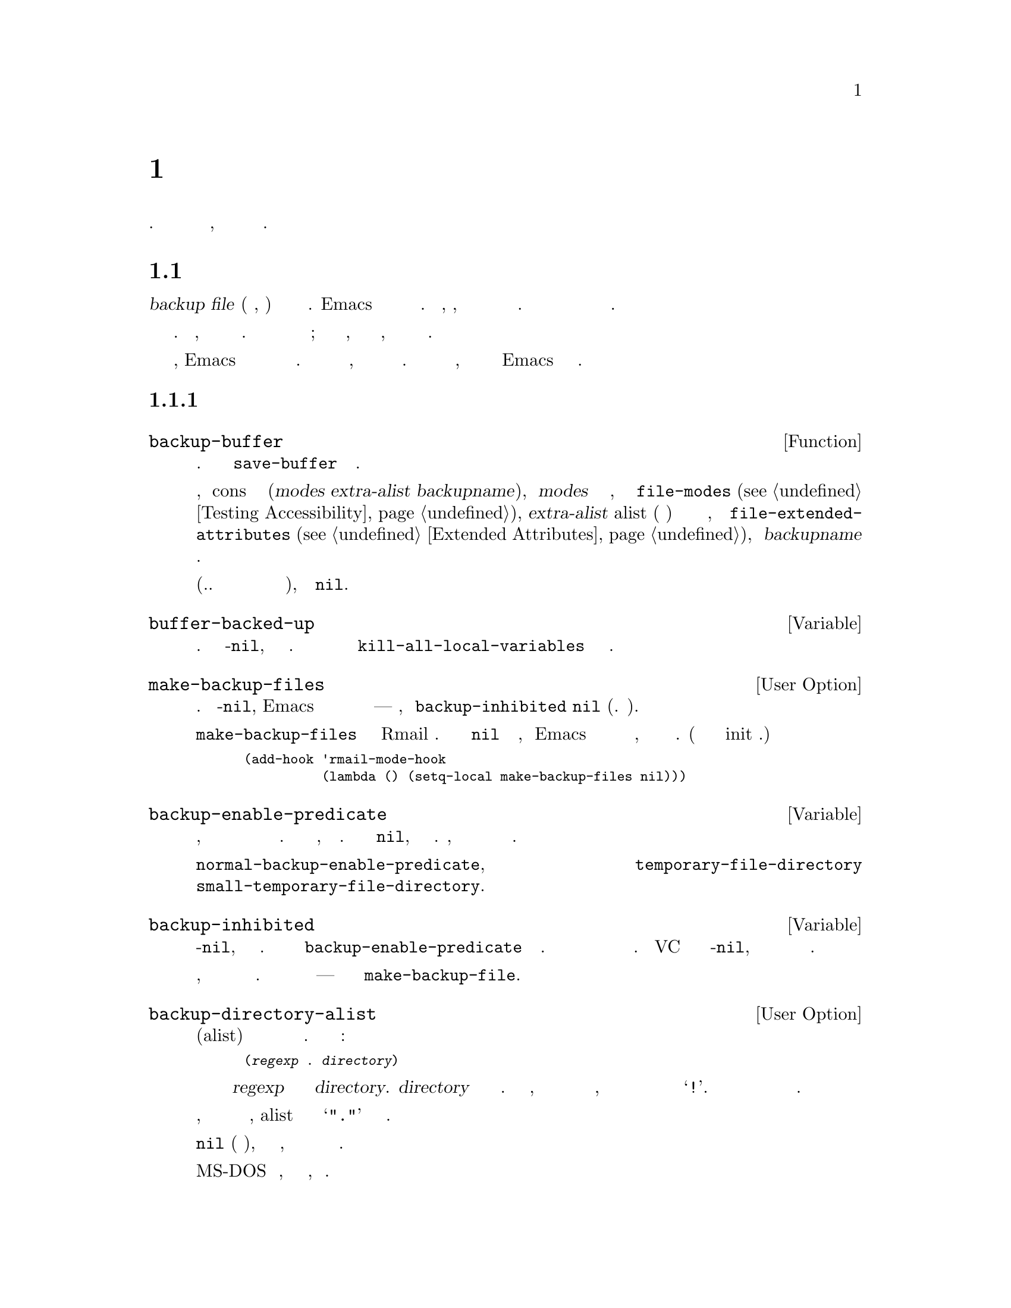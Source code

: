 @c -*-texinfo-*-
@c This is part of the GNU Emacs Lisp Reference Manual.
@c Copyright (C) 1990-1995, 1999, 2001-2017 Free Software Foundation,
@c Inc.
@c See the file elisp.texi for copying conditions.
@node Backups and Auto-Saving
@chapter Резервное Копирование и Авто Сохранение
@c @chapter Backups and Auto-Saving
@cindex backups and auto-saving

  Резервное копирование файлов и авто сохранение файлов являются способами
защит пользователей от последствий сбоев или собственных ошибок. Авто сохранение
используется чтобы не потерять изменения, а резервное копирование для
сохранения исходной версии текста.

@c   Backup files and auto-save files are two methods by which Emacs tries
@c to protect the user from the consequences of crashes or of the user's
@c own errors.  Auto-saving preserves the text from earlier in the current
@c editing session; backup files preserve file contents prior to the
@c current session.

@menu
* Backup Files::   Как выполняется резервное копирование файлов и выбираются их имена.
* Auto-Saving::    Как выполняется авто сохранение и как выбираются имена файлов для него.
* Reverting::      @code{revert-buffer}, и настройка перезагрузки буфера.
@end menu

@node Backup Files
@section Резервное Копирование Файлов
@c @section Backup Files
@cindex backup file

  @dfn{backup file} (резервная копия, бекап) это копия старого содержимого
редактируемого файла. Emacs делает резервную копию при первом сохранении
редактируемого файла. Таким образом, обычно, файл резервной копии
содержит данные файла до текущей сессии редактирования. Обычно содержимое
резервной копии остается неизменным после того как копия создается.

@c   A @dfn{backup file} is a copy of the old contents of a file you are
@c editing.  Emacs makes a backup file the first time you save a buffer
@c into its visited file.  Thus, normally, the backup file contains the
@c contents of the file as it was before the current editing session.
@c The contents of the backup file normally  remain unchanged once it
@c exists.

  Как правило резервная копия создается путем переименования посещенного
файла. Если нужно, можно задать создание резервных копию путем копирования.
Выбор имеет значение для файлов с множеством имен; кроме того влияет на
то, кто будет владельцем редактируемого файла, владелец оригинального
файла или пользователь выполняющий редактирование.

@c   Backups are usually made by renaming the visited file to a new name.
@c Optionally, you can specify that backup files should be made by copying
@c the visited file.  This choice makes a difference for files with
@c multiple names; it also can affect whether the edited file remains owned
@c by the original owner or becomes owned by the user editing it.

  По умолчанию, Emacs создает один файл с резервной копией для каждого
редактируемого файла. Можно задать создание пронумерованных
резервным копий, где каждая новая копия будет получать новое имя.
Можно удалить старые пронумерованные резервные копии, когда они
будут не нужны или Emacs может удалять их автоматически.

@c   By default, Emacs makes a single backup file for each file edited.
@c You can alternatively request numbered backups; then each new backup
@c file gets a new name.  You can delete old numbered backups when you
@c don't want them any more, or Emacs can delete them automatically.

@menu
* Making Backups::     Как Emacs создает резервные копии, и когда.
* Rename or Copy::     Две альтернативы: переименование старого файла, или его копирование.
* Numbered Backups::   Сохранение множества резервных копий для одного файла с исходным кодом.
* Backup Names::       Как строятся имена файлов с резервными копиями, как это можно настраивать.
@end menu

@node Making Backups
@subsection Создание Файлов Резервных Копий
@c @subsection Making Backup Files
@cindex making backup files

@defun backup-buffer
  Функция создает резервную копию файла текущего буфера. Функция
вызывается из @code{save-buffer} при первом сохранении.
@c   This function makes a backup of the file visited by the current
@c buffer, if appropriate.  It is called by @code{save-buffer} before
@c saving the buffer the first time.

Если резервная копия создается переименованием, возвращается
cons ячейка в форме (@var{modes} @var{extra-alist} @var{backupname}),
где @var{modes} биты доступа оригинального файла, как результат
функции @code{file-modes} (@pxref{Testing Accessibility}), @var{extra-alist}
alist (ассоциативный список) с описанием расширенных атрибутов
исходного файла, как результат @code{file-extended-attributes}
(@pxref{Extended Attributes}), и @var{backupname} имя резервной копии.

@c If a backup was made by renaming, the return value is a cons cell of
@c the form (@var{modes} @var{extra-alist} @var{backupname}), where
@c @var{modes} are the mode bits of the original file, as returned by
@c @code{file-modes} (@pxref{Testing Accessibility}), @var{extra-alist}
@c is an alist describing the original file's extended attributes, as
@c returned by @code{file-extended-attributes} (@pxref{Extended
@c Attributes}), and @var{backupname} is the name of the backup.

В других случаях (т.е. если резервная копия создается копированием
или вообще не создается), функция вернет @code{nil}.

@c In all other cases (i.e., if a backup was made by copying or if no
@c backup was made), this function returns @code{nil}.
@end defun

@defvar buffer-backed-up
  Локальная переменная буфера показывающая была ли сделана резервная
копия для файла в буфере. Если значение не-@code{nil}, резервная
копия была сделана. Данная переменная всегда является локальной
и вызов @code{kill-all-local-variables} не изменяет данную переменную.

@c   This buffer-local variable says whether this buffer's file has
@c been backed up on account of this buffer.  If it is non-@code{nil},
@c the backup file has been written.  Otherwise, the file should be backed
@c up when it is next saved (if backups are enabled).  This is a
@c permanent local; @code{kill-all-local-variables} does not alter@tie{}it.
@end defvar

@defopt make-backup-files
Переменная определяет будет ли делаться резервная копия. Если не-@code{nil},
Emacs будет делать резервную копию для каждого файла при первом
сохранении---при условии, что @code{backup-inhibited} @code{nil} (см. ниже).

@c This variable determines whether or not to make backup files.  If it
@c is non-@code{nil}, then Emacs creates a backup of each file when it is
@c saved for the first time---provided that @code{backup-inhibited}
@c is @code{nil} (see below).

Следующий пример показывает как изменить @code{make-backup-files}
переменную только в Rmail буферах. Установка значения в @code{nil}
приведет к тому, что Emacs не будет делать резервные копии для
этих файлов, что позволит сохранить место на диске. (Этот код можно
поместить в init файл.)

@c The following example shows how to change the @code{make-backup-files}
@c variable only in the Rmail buffers and not elsewhere.  Setting it
@c @code{nil} stops Emacs from making backups of these files, which may
@c save disk space.  (You would put this code in your init file.)

@smallexample
@group
(add-hook 'rmail-mode-hook
          (lambda () (setq-local make-backup-files nil)))
@end group
@end smallexample
@end defopt

@defvar backup-enable-predicate
Значением является функция, которая будет вызываться в некоторых случаях
для определения нужна ли файлу резервная копия. Функция получает один аргумент,
абсолютное имя файла. Если функция возвращает @code{nil}, резервная копия
не создается. Иначе, создание резервной копии будет определяться
другими переменными из данного раздела.

@c This variable's value is a function to be called on certain occasions to
@c decide whether a file should have backup files.  The function receives
@c one argument, an absolute file name to consider.  If the function returns
@c @code{nil}, backups are disabled for that file.  Otherwise, the other
@c variables in this section say whether and how to make backups.

@findex normal-backup-enable-predicate
Значение по умолчанию @code{normal-backup-enable-predicate}, которая
выполняет проверку файлов в @code{temporary-file-directory} и
@code{small-temporary-file-directory}.

@c The default value is @code{normal-backup-enable-predicate}, which checks
@c for files in @code{temporary-file-directory} and
@c @code{small-temporary-file-directory}.
@end defvar

@defvar backup-inhibited
Если переменная не-@code{nil}, резервное копирование не выполняется.
Значение устанавливается как результат @code{backup-enable-predicate} для
файла буфера. Кроме того она может устанавливаться другими механизмами
запрещающими создание резервных копий. Например VC устанавливается данную
переменную в не-@code{nil}, чтобы отключить резервное копирование для
файлов находящихся под контролем версий.

@c If this variable is non-@code{nil}, backups are inhibited.  It records
@c the result of testing @code{backup-enable-predicate} on the visited file
@c name.  It can also coherently be used by other mechanisms that inhibit
@c backups based on which file is visited.  For example, VC sets this
@c variable non-@code{nil} to prevent making backups for files managed
@c with a version control system.

Переменная всегда локальная, поэтому изменение основного режиме не
приводит к потере значения. Основные режимы не должны устанавливать
данную переменную---они должны вместо нее использовать @code{make-backup-file}.

@c This is a permanent local, so that changing the major mode does not lose
@c its value.  Major modes should not set this variable---they should set
@c @code{make-backup-files} instead.
@end defvar

@defopt backup-directory-alist
Значением переменной является ассоциативный массив (alist) из
шаблонов имен файлов и имен каталогов для резервного копирования.
Каждый элемент имеет вид:

@c This variable's value is an alist of filename patterns and backup
@c directory names.  Each element looks like
@smallexample
(@var{regexp} . @var{directory})
@end smallexample

@noindent
Резервные копии файлов имена которых удовлетворяют @var{regexp} будут
сохранятся в каталог @var{directory}. @var{directory} может быть
относительным или абсолютным. Если значение абсолютное, все
резервные копии соответствующих файлов будут помещены в один каталог, имена
файлов будут построены путем замены разделителей каталогов в полном имени файла на @samp{!}.
Данные функционал не будет работать если файловая система 
укорачивает имена файлов.

@c Backups of files with names matching @var{regexp} will be made in
@c @var{directory}.  @var{directory} may be relative or absolute.  If it is
@c absolute, so that all matching files are backed up into the same
@c directory, the file names in this directory will be the full name of the
@c file backed up with all directory separators changed to @samp{!} to
@c prevent clashes.  This will not work correctly if your filesystem
@c truncates the resulting name.

В общем случае, чтобы все резервные копии помещались в один каталог,
alist должен содержать один элемент @samp{"."} и соответствующее
имя каталога.

@c For the common case of all backups going into one directory, the alist
@c should contain a single element pairing @samp{"."} with the appropriate
@c directory name.

Если переменная @code{nil} (по умолчанию), или соответствие не найдено,
резервная копия будет делаться в каталог где находится файл.

@c If this variable is @code{nil} (the default), or it fails to match a
@c filename, the backup is made in the original file's directory.

На MS-DOS файловых системах, без поддержки длинных имен, переменная
игнорируется.

@c On MS-DOS filesystems without long names this variable is always
@c ignored.
@end defopt

@defopt make-backup-file-name-function
Значением переменной является функция используемая для создания имен
файлов резервных копий. Функция вызывается функцией @code{make-backup-file-name}.

@c This variable's value is a function to use for making backup file names.
@c The function @code{make-backup-file-name} calls it.
@xref{Backup Names,, Naming Backup Files}.

Переменная может быть локальной для буфера, если каким-то файлам
нужная специальная обработка. При изменении данной переменной,
так же нужно изменять @code{backup-file-name-p} и @code{file-name-sens-versions}.

@c This could be buffer-local to do something special for specific
@c files.  If you change it, you may need to change
@c @code{backup-file-name-p} and @code{file-name-sans-versions} too.
@end defopt


@node Rename or Copy
@subsection Создание Резервной Копии Переименованием или Копированием
@c @subsection Backup by Renaming or by Copying?
@cindex backup files, rename or copy

  Emacs может создавать резервные копии двумя способами:
  @c There are two ways that Emacs can make a backup file:

@itemize @bullet
@item
Emacs может переименовать оригинальный файл, таким образом сделав резервную
копию, и сохранить новое содержимое буфера новый файл (по старому имени).
После этого все другие имена (жесткие ссылки) оригинального файла будут
ссылаться на файл резервной копии, а владельцем нового файла будет
пользователь выполняющий редактирование, и группа используемая по умолчанию
для файлов из редактируемого каталога.

@c Emacs can rename the original file so that it becomes a backup file, and
@c then write the buffer being saved into a new file.  After this
@c procedure, any other names (i.e., hard links) of the original file now
@c refer to the backup file.  The new file is owned by the user doing the
@c editing, and its group is the default for new files written by the user
@c in that directory.

@item
Emacs может скопировать оригинальный файл в файл резервной копии, после
чего переписать оригинальный файл. В результате жесткий ссылки будут ссылаться
на тот же файл. Владелец и группа не изменятся.

@c Emacs can copy the original file into a backup file, and then overwrite
@c the original file with new contents.  After this procedure, any other
@c names (i.e., hard links) of the original file continue to refer to the
@c current (updated) version of the file.  The file's owner and group will
@c be unchanged.
@end itemize

  По умолчанию используется переименование для создания резервных копий.
  @c The first method, renaming, is the default.

  Если переменная @code{backup-by-copying} не-@code{nil} для создания
резервных копий будет использовать копирование, с перезаписью оригинального
файла новыми данным. Переменная @code{file-precious-flag} приводит к тому
же эффекту (но имеет и другое (основное) значение). @xref{Saving Buffers}.

@c   The variable @code{backup-by-copying}, if non-@code{nil}, says to use
@c the second method, which is to copy the original file and overwrite it
@c with the new buffer contents.  The variable @code{file-precious-flag},
@c if non-@code{nil}, also has this effect (as a sideline of its main
@c significance).  @xref{Saving Buffers}.

@defopt backup-by-copying
Если переменная не-@code{nil}, Emacs выполняет создание резервной копии
копированием. Значение по умолчанию @code{nil}.

@c If this variable is non-@code{nil}, Emacs always makes backup files by
@c copying.  The default is @code{nil}.
@end defopt

  В случае если не-@code{nil} одна из следующих переменных, в определенных
случаях создание резервной копии будет выполняться копированием.

@c   The following three variables, when non-@code{nil}, cause the second
@c method to be used in certain special cases.  They have no effect on the
@c treatment of files that don't fall into the special cases.

@defopt backup-by-copying-when-linked
Если значение не-@code{nil}, резервные копии для файлов с несколькими
именами (жесткими ссылка) будут создаваться копированием. Значение
по умолчанию @code{nil}.

@c If this variable is non-@code{nil}, Emacs makes backups by copying for
@c files with multiple names (hard links).  The default is @code{nil}.

Переменная на что-то влияет только если @code{backup-by-copying}
@code{nil}, так как иначе все резервные копии создаются копированием.

@c This variable is significant only if @code{backup-by-copying} is
@c @code{nil}, since copying is always used when that variable is
@c non-@code{nil}.
@end defopt

@defopt backup-by-copying-when-mismatch
Если значение не-@code{nil} (по умолчанию), резервная копия копированием
делается если переименование изменит владельца или группу файла.

@c If this variable is non-@code{nil} (the default), Emacs makes backups
@c by copying in cases where renaming would change either the owner or
@c the group of the file.

Значение не имеет смысла если переименование не изменит
пользователя или группу.

@c The value has no effect when renaming would not alter the owner or
@c group of the file; that is, for files which are owned by the user and
@c whose group matches the default for a new file created there by the
@c user.

Переменная имеет смысл только если @code{backup-by-copying}
@code{nil}, так как иначе все резервные копии создаются копированием.

@c This variable is significant only if @code{backup-by-copying} is
@c @code{nil}, since copying is always used when that variable is
@c non-@code{nil}.
@end defopt

@defopt backup-by-copying-when-privileged-mismatch
Если значением не-@code{nil}, задает поведение аналогично
@code{backup-by-copying-when-mismatch}, но только для user-id (идентификаторов пользователя)
меньших или равных значению переменной, которое должно быть числом.

@c This variable, if non-@code{nil}, specifies the same behavior as
@c @code{backup-by-copying-when-mismatch}, but only for certain user-id
@c values: namely, those less than or equal to a certain number.  You set
@c this variable to that number.

Таким образом, если задать @code{backup-by-copying-when-privileged-mismatch}
резервная копия копированием будет создаваться только для root пользователя.

@c Thus, if you set @code{backup-by-copying-when-privileged-mismatch}
@c to 0, backup by copying is done for the superuser only,
@c when necessary to prevent a change in the owner of the file.

Значение по умолчанию 200.
@c The default is 200.
@end defopt

@node Numbered Backups
@subsection Создание и Удаление Пронумерованных Резервных Копий
@c @subsection Making and Deleting Numbered Backup Files
@cindex numbered backups

  Если имя файла @file{foo}, имена нумерованных резервных
копий будут иметь вид @file{foo~@var{v}~}, где @var{v} разные целые
числа, например: @file{foo.~1~}, @file{.~2~}, @file{foo.~3~}, @dots{},
@file{foo.~259~}, и так далее.

@c   If a file's name is @file{foo}, the names of its numbered backup
@c versions are @file{foo.~@var{v}~}, for various integers @var{v}, like
@c this: @file{foo.~1~}, @file{foo.~2~}, @file{foo.~3~}, @dots{},
@c @file{foo.~259~}, and so on.

@defopt version-control
Переменная определяет будет ли делаться одна резервная копия файла
или множественные нумерованные.

@c This variable controls whether to make a single non-numbered backup
@c file or multiple numbered backups.

@table @asis
@item @code{nil}
Создавать нумерованные резервные копии, если файл уже имеет нумерованные
резервные копии. Значение по умолчанию.

@c Make numbered backups if the visited file already has numbered backups;
@c otherwise, do not.  This is the default.

@item @code{never}
Не делать нумерованных резервных копий.
@c Do not make numbered backups.

@item @var{anything else}
Создавать нумерованные резервные копии.
@c Make numbered backups.
@end table
@end defopt

  Использование нумерованных резервных копий приводит к большому
количеству резервных файлов, которые потом должны быть удалены. Emacs
может выполнить удаление автоматически или спросить пользователя,
нужно ли удалять их.

@c   The use of numbered backups ultimately leads to a large number of
@c backup versions, which must then be deleted.  Emacs can do this
@c automatically or it can ask the user whether to delete them.

@defopt kept-new-versions
Значением переменной является количество самых новых резервной копий,
которые нужно хранить. Новые резервные копии тоже считаются.
Значение по умолчанию @tie{}2.

@c The value of this variable is the number of newest versions to keep
@c when a new numbered backup is made.  The newly made backup is included
@c in the count.  The default value is@tie{}2.
@end defopt

@defopt kept-old-versions
Значением переменной является количество самых старых резервных копий,
которые нужно хранить. Значение по умолчанию @tie{}2.

@c The value of this variable is the number of oldest versions to keep
@c when a new numbered backup is made.  The default value is@tie{}2.
@end defopt

  Если номера резервных копий 1, 2, 3, 5, и 7, и обе описанные выше
переменные имеют значение 2, тогда резервные копии 1 и 2 хранятся
как 2 самые старые и 5 и 7 как 2 самые новые, резервная копия 3 избыточная.
Функция @code{find-backup-file-name} (@pxref{Backup Names}) отвечает
за то какие резервные копии будут удалены, но самостоятельно их не удаляет.

@c   If there are backups numbered 1, 2, 3, 5, and 7, and both of these
@c variables have the value 2, then the backups numbered 1 and 2 are kept
@c as old versions and those numbered 5 and 7 are kept as new versions;
@c backup version 3 is excess.  The function @code{find-backup-file-name}
@c (@pxref{Backup Names}) is responsible for determining which backup
@c versions to delete, but does not delete them itself.

@defopt delete-old-versions
Если значение переменной @code{t}, при сохранение файла
лишние резервные копии удаляются автоматически. Если значение
переменной @code{nil}, при удалении будет задан вопрос пользователю
для подтверждения. Если значение не @code{t} и не @code{nil},
лишние резервные копии удаляться не будут.

@c If this variable is @code{t}, then saving a file deletes excess
@c backup versions silently.  If it is @code{nil}, that means
@c to ask for confirmation before deleting excess backups.
@c Otherwise, they are not deleted at all.
@end defopt

@defopt dired-kept-versions
Переменная определяет сколько новых резервных копий показывать в
для Dired команды @kbd{.} (@code{dired-clean-directory}). Переменная
аналогична @code{kept-new-versions}. Значение по умолчанию @tie{}2.
(Количество сохраняемых файлов при очистке каталога)

@c This variable specifies how many of the newest backup versions to keep
@c in the Dired command @kbd{.} (@code{dired-clean-directory}).  That's the
@c same thing @code{kept-new-versions} specifies when you make a new backup
@c file.  The default is@tie{}2.
@end defopt

@node Backup Names
@subsection Именование Файлов Резервных Копий
@c @subsection Naming Backup Files
@cindex naming backup files

  Функции данного раздела позволяют настроить именование
файлов резервных копий. Как правило при изменении одной
из них, нужно изменить и другие из этого раздела.

@c   The functions in this section are documented mainly because you can
@c customize the naming conventions for backup files by redefining them.
@c If you change one, you probably need to change the rest.

@defun backup-file-name-p filename
Функция возвращает не-@code{nil} если @var{filename} является
возможным именем файла резервной копии. Функция проверяет только имя,
файл с таким именем не обязан существовать.

@c This function returns a non-@code{nil} value if @var{filename} is a
@c possible name for a backup file.  It just checks the name, not whether
@c a file with the name @var{filename} exists.

@smallexample
@group
(backup-file-name-p "foo")
     @result{} nil
@end group
@group
(backup-file-name-p "foo~")
     @result{} 3
@end group
@end smallexample

Ниже пример стандартного определения функции:
@c The standard definition of this function is as follows:

@smallexample
@group
(defun backup-file-name-p (file)
  "Return non-nil if FILE is a backup file \
name (numeric or not)..."
  (string-match "~\\'" file))
@end group
@end smallexample

@noindent
В примере функция возвращает не-@code{nil} если имя файла оканчивается
на @samp{~}.

@c Thus, the function returns a non-@code{nil} value if the file name ends
@c with a @samp{~}.  (We use a backslash to split the documentation
@c string's first line into two lines in the text, but produce just one
@c line in the string itself.)

Данное выражение помещено в функцию, чтобы поведение можно
было просто изменить при настройке.

@c This simple expression is placed in a separate function to make it easy
@c to redefine for customization.
@end defun

@defun make-backup-file-name filename
Функция возвращает имя файла резервной копии файла @var{filename},
если выполняется не нумерованное резервное копирование. В Unix, возвращается
имя файла @var{filename} с тильдой в конце.

@c This function returns a string that is the name to use for a
@c non-numbered backup file for file @var{filename}.  On Unix, this is just
@c @var{filename} with a tilde appended.

Стандартное определение данной функции в большинстве операционных систем:
@c The standard definition of this function, on most operating systems, is
@c as follows:

@smallexample
@group
(defun make-backup-file-name (file)
  "Create the non-numeric backup file name for FILE..."
  (concat file "~"))
@end group
@end smallexample

Изменив функцию можно задать другой способ именования резервных
копий. В примере ниже кроме тильды в конце имени добавляется
@samp{.} в начале:

@c You can change the backup-file naming convention by redefining this
@c function.  The following example redefines @code{make-backup-file-name}
@c to prepend a @samp{.} in addition to appending a tilde:

@smallexample
@group
(defun make-backup-file-name (filename)
  (expand-file-name
    (concat "." (file-name-nondirectory filename) "~")
    (file-name-directory filename)))
@end group

@group
(make-backup-file-name "backups.texi")
     @result{} ".backups.texi~"
@end group
@end smallexample

Некоторые части Emacs, в том числе некоторые Dired команды, полагают,
что имена файлов резервных копий оканчиваются на @samp{~}. В случае если
в результате настройки такое предположение перестает удовлетворяться
соответствующие команды не смогут дать желаемый результат.

@c Some parts of Emacs, including some Dired commands, assume that backup
@c file names end with @samp{~}.  If you do not follow that convention, it
@c will not cause serious problems, but these commands may give
@c less-than-desirable results.
@end defun

@defun find-backup-file-name filename
Функция создает имя файла резервной копии @var{filename}.
Функция может предложить удалить существующие файлы резервных
копий. @code{find-backup-file-name} возвращает список у которого
@sc{car} имя для резервной копии, @sc{cdr} список предложенных
для удаления файлов. Если результат @code{nil}, резервная копия
не создается.

@c This function computes the file name for a new backup file for
@c @var{filename}.  It may also propose certain existing backup files for
@c deletion.  @code{find-backup-file-name} returns a list whose @sc{car} is
@c the name for the new backup file and whose @sc{cdr} is a list of backup
@c files whose deletion is proposed.  The value can also be @code{nil},
@c which means not to make a backup.

Переменные @code{kept-old-versions} и @code{kept-new-versions} определяют
какие версии резервных копий будут сохранены. Функция оставляет соответствующие
версии исключая их из @sc{cdr} значения.
@xref{Numbered Backups}.

@c Two variables, @code{kept-old-versions} and @code{kept-new-versions},
@c determine which backup versions should be kept.  This function keeps
@c those versions by excluding them from the @sc{cdr} of the value.
@c @xref{Numbered Backups}.

Результат в примере означает, что имя резервной копии @file{~rms/foo.~5~},
а файл @file{~rms/foo.~3~} является избыточной резервной копией и должен
быть удален.

@c In this example, the value says that @file{~rms/foo.~5~} is the name
@c to use for the new backup file, and @file{~rms/foo.~3~} is an excess
@c version that the caller should consider deleting now.

@smallexample
@group
(find-backup-file-name "~rms/foo")
     @result{} ("~rms/foo.~5~" "~rms/foo.~3~")
@end group
@end smallexample
@end defun

@c Emacs 19 feature
@defun file-newest-backup filename
Функция возвращает имя самой новой резервной копии @var{filename}
или @code{nil}, если у файла нет резервных копий.

@c This function returns the name of the most recent backup file for
@c @var{filename}, or @code{nil} if that file has no backup files.

Некоторые функции сравнения файла используют данную функцию, позволяя
выполнить сравнение файла с наиболее новой резервной копией.

@c Some file comparison commands use this function so that they can
@c automatically compare a file with its most recent backup.
@end defun

@node Auto-Saving
@section Авто-Сохранение
@c @section Auto-Saving
@c @cindex auto-saving   Lots of symbols starting with auto-save here.

  Периодически Emacs сохраняет все открытые файлы, это называется
@dfn{авто-сохранение} (@dfn{auto-saving}). Авто-сохранение позволяет
избежать потери большей части работы в случае падения системы. По умолчанию,
авто-сохранение выполняется после каждых 300 нажатий клавиш, или
каждые 30 секунд простоя. @xref{Auto Save, Auto Save, Auto-Saving: Protection Against
Disasters, emacs, The GNU Emacs Manual}. В данном разделе рассматриваются
функции и переменные управляющие авто-сохранением.

@c   Emacs periodically saves all files that you are visiting; this is
@c called @dfn{auto-saving}.  Auto-saving prevents you from losing more
@c than a limited amount of work if the system crashes.  By default,
@c auto-saves happen every 300 keystrokes, or after around 30 seconds of
@c idle time.  @xref{Auto Save, Auto Save, Auto-Saving: Protection Against
@c Disasters, emacs, The GNU Emacs Manual}, for information on auto-save
@c for users.  Here we describe the functions used to implement auto-saving
@c and the variables that control them.

@defvar buffer-auto-save-file-name
Локальная переменная буфера содержащая имя файла в который
выполняется авто-сохранение. Если @code{nil} авто-сохранение
для буфера не выполняется.

@c This buffer-local variable is the name of the file used for
@c auto-saving the current buffer.  It is @code{nil} if the buffer
@c should not be auto-saved.

@example
@group
buffer-auto-save-file-name
     @result{} "/xcssun/users/rms/lewis/#backups.texi#"
@end group
@end example
@end defvar

@deffn Command auto-save-mode arg
Команда режима авто-сохранения, дополнительного режима буфера. Когда
Auto Save режим активен, авто-сохранение активно в буфере. Вызов выполняется
так же как любой другой команды дополнительного режима (@pxref{Minor Mode Conventions}).

@c This is the mode command for Auto Save mode, a buffer-local minor
@c mode.  When Auto Save mode is enabled, auto-saving is enabled in the
@c buffer.  The calling convention is the same as for other minor mode
@c commands (@pxref{Minor Mode Conventions}).

В отлитие от большинства дополнительных режимов, нет переменной
@code{auto-save-mode}. Режим Auto Save активен если @code{buffer-auto-save-file-name}
не-@code{nil} и @code{buffer-saved-size} (см. ниже) не ноль.

@c Unlike most minor modes, there is no @code{auto-save-mode} variable.
@c Auto Save mode is enabled if @code{buffer-auto-save-file-name} is
@c non-@code{nil} and @code{buffer-saved-size} (see below) is non-zero.
@end deffn

@defun auto-save-file-name-p filename
Функция возвращает не-@code{nil} если @var{filename} может
быть именем файла авто-сохранения. Проверяется обычное соглашение
для имен файлов авто-сохранения: имя должно начинаться и заканчиваться
символом решетки (@samp{#}). Аргумент @var{filename} не должен содержать
путь каталога.

@c This function returns a non-@code{nil} value if @var{filename} is a
@c string that could be the name of an auto-save file.  It assumes
@c the usual naming convention for auto-save files: a name that
@c begins and ends with hash marks (@samp{#}) is a possible auto-save file
@c name.  The argument @var{filename} should not contain a directory part.

@example
@group
(make-auto-save-file-name)
     @result{} "/xcssun/users/rms/lewis/#backups.texi#"
@end group
@group
(auto-save-file-name-p "#backups.texi#")
     @result{} 0
@end group
@group
(auto-save-file-name-p "backups.texi")
     @result{} nil
@end group
@end example

Стандартное определение функции:
@c The standard definition of this function is as follows:

@example
@group
(defun auto-save-file-name-p (filename)
  "Return non-nil if FILENAME can be yielded by..."
  (string-match "^#.*#$" filename))
@end group
@end example

Функцию можно изменить если нужно задать другие правила именования
файлов авто-сохранения. В случае изменения нужно так же изменить
@code{make-auto-save-file-name}.

@c This function exists so that you can customize it if you wish to
@c change the naming convention for auto-save files.  If you redefine it,
@c be sure to redefine the function @code{make-auto-save-file-name}
@c correspondingly.
@end defun

@defun make-auto-save-file-name
Функция возвращает имя файла авто-сохранения для текущего буфера.
Как правило это имя файла с @samp{#} в начале и конце. Функция не
использует переменную @code{auto-save-visited-file-name} (см. ниже),
код вызывающий данную функцию должен сам проверить это переменную, до
вызова @code{make-auto-save-file-name}.

@c This function returns the file name to use for auto-saving the current
@c buffer.  This is just the file name with hash marks (@samp{#}) prepended
@c and appended to it.  This function does not look at the variable
@c @code{auto-save-visited-file-name} (described below); callers of this
@c function should check that variable first.

@example
@group
(make-auto-save-file-name)
     @result{} "/xcssun/users/rms/lewis/#backups.texi#"
@end group
@end example

Ниже упрощенный пример стандартного определения данной функции:
@c Here is a simplified version of the standard definition of this
@c function:

@example
@group
(defun make-auto-save-file-name ()
  "Return file name to use for auto-saves \
of current buffer.."
  (if buffer-file-name
@end group
@group
      (concat
       (file-name-directory buffer-file-name)
       "#"
       (file-name-nondirectory buffer-file-name)
       "#")
    (expand-file-name
     (concat "#%" (buffer-name) "#"))))
@end group
@end example

При необходимости функцию можно переопределить вместе с @code{auto-save-file-name-p}.

@c This exists as a separate function so that you can redefine it to
@c customize the naming convention for auto-save files.  Be sure to
@c change @code{auto-save-file-name-p} in a corresponding way.
@end defun

@defopt auto-save-visited-file-name
Если переменная не-@code{nil}, Emacs будет выполнять авто-сохранение
в файл буфера. Обычно значение переменной @code{nil}, поэтому
имя файла авто-сохранения отличается от имени редактируемого файла.

@c If this variable is non-@code{nil}, Emacs auto-saves buffers in
@c the files they are visiting.  That is, the auto-save is done in the same
@c file that you are editing.  Normally, this variable is @code{nil}, so
@c auto-save files have distinct names that are created by
@c @code{make-auto-save-file-name}.

При изменении переменной, нужно заново включить режим авто-сохранения
для буфера (иначе сохранение будет продолжаться в тот же файл, что и до изменения).

@c When you change the value of this variable, the new value does not take
@c effect in an existing buffer until the next time auto-save mode is
@c reenabled in it.  If auto-save mode is already enabled, auto-saves
@c continue to go in the same file name until @code{auto-save-mode} is
@c called again.

Стоит отметить, что значение не-@code{nil}, не означает что
авто-сохранение для буфера будет равно сохранению; например
перехватчик описанный @ref{Saving Buffers} @emph{не} будет
вызываться при авто-сохранении.

@c Note that setting this variable to a non-@code{nil} value does not
@c change the fact that auto-saving is different from saving the buffer;
@c e.g., the hooks described in @ref{Saving Buffers} are @emph{not} run
@c when a buffer is auto-saved.
@end defopt

@defun recent-auto-save-p
Функция возвращает @code{t} если для буфера было выполнено
авто-сохранение после предыдущего чтения или сохранения.

@c This function returns @code{t} if the current buffer has been
@c auto-saved since the last time it was read in or saved.
@end defun

@defun set-buffer-auto-saved
Функция помечает текущий буфер как авто-сохраненный. Для буфера
не будет выполняться авто-сохранение до изменения текста. Функция
возвращает @code{nil}.

@c This function marks the current buffer as auto-saved.  The buffer will
@c not be auto-saved again until the buffer text is changed again.  The
@c function returns @code{nil}.
@end defun

@defopt auto-save-interval
Значение этой переменной  определяет как часто выполняется авто-сохранение,
в терминам событий ввода. Каждый раз после получения этого числа событий
ввода Emacs выполняет авто-сохранение для буферов в которых это включено.
Установка данного значения в 0 отключает авто-сохранение по количеству
введенных символов.

@c The value of this variable specifies how often to do auto-saving, in
@c terms of number of input events.  Each time this many additional input
@c events are read, Emacs does auto-saving for all buffers in which that is
@c enabled.  Setting this to zero disables autosaving based on the
@c number of characters typed.
@end defopt

@defopt auto-save-timeout
Значение переменной определяет интервал бездействия в секундах перед
выполнением авто-сохранения. Каждый раз когда пользователь ничего
не вводит это количество времени выполняется авто-сохранение. Для
больших буферов интервал увеличивается пропорционально размеру буфера.
(Для буфера в миллион байт (MB) множитель примерно равен 4).

@c The value of this variable is the number of seconds of idle time that
@c should cause auto-saving.  Each time the user pauses for this long,
@c Emacs does auto-saving for all buffers in which that is enabled.  (If
@c the current buffer is large, the specified timeout is multiplied by a
@c factor that increases as the size increases; for a million-byte
@c buffer, the factor is almost 4.)

Если значение 0 или @code{nil}, авто-сохранение по интервалу бездействия
не выполняется.

@c If the value is zero or @code{nil}, then auto-saving is not done as a
@c result of idleness, only after a certain number of input events as
@c specified by @code{auto-save-interval}.
@end defopt

@defvar auto-save-hook
Обыкновенный перехватчик выполняющийся при авто-сохранении.
@c This normal hook is run whenever an auto-save is about to happen.
@end defvar

@defopt auto-save-default
Если переменная не-@code{nil} авто-сохранение включено по умолчанию,
иначе нет.

@c If this variable is non-@code{nil}, buffers that are visiting files
@c have auto-saving enabled by default.  Otherwise, they do not.
@end defopt

@deffn Command do-auto-save &optional no-message current-only
Функция выполняет авто-сохранение всех буферов для которых включено
авто-сохранение и которые имеют не сохраненные изменения.

@c This function auto-saves all buffers that need to be auto-saved.  It
@c saves all buffers for which auto-saving is enabled and that have been
@c changed since the previous auto-save.

При выполнении авто-сохранения в эхо области будет отображаться
@samp{Auto-saving...}, если сохраняется хотя бы один буфер и
@var{no-message} @code{nil} или не задано.

@c If any buffers are auto-saved, @code{do-auto-save} normally displays a
@c message saying @samp{Auto-saving...} in the echo area while
@c auto-saving is going on.  However, if @var{no-message} is
@c non-@code{nil}, the message is inhibited.

Если @var{curreny-only} не-@code{nil} сохраняется только текущий буфер.

@c If @var{current-only} is non-@code{nil}, only the current buffer
@c is auto-saved.
@end deffn

@defun delete-auto-save-file-if-necessary &optional force
Функция удаляет файл авто-сохранения для текущего буфера если
@code{delete-auto-save-file} не-@code{nil}. Функция вызывается
при каждом сохранении файла.

@c This function deletes the current buffer's auto-save file if
@c @code{delete-auto-save-files} is non-@code{nil}.  It is called every
@c time a buffer is saved.

Если @var{force} @code{nil} то файл удаляется только если был записан
в текущей сессии (после какого-то сохранения) иначе в любом случае.

@c Unless @var{force} is non-@code{nil}, this function only deletes the
@c file if it was written by the current Emacs session since the last
@c true save.
@end defun

@defopt delete-auto-save-files
Переменная используется в функции @code{delete-auto-save-files-if-necessary}.
Если значение не-@code{nil}, Emacs удаляет файлы авто-сохранения после
выполнения нормального сохранения. (Сохраняет место на диске и поддерживает порядок).

@c This variable is used by the function
@c @code{delete-auto-save-file-if-necessary}.  If it is non-@code{nil},
@c Emacs deletes auto-save files when a true save is done (in the visited
@c file).  This saves disk space and unclutters your directory.
@end defopt

@defun rename-auto-save-file
Функция исправляет имя файла авто-сохранения если изменяется имя редактируемого
файла. Если файл существует он переименовывается, если был создан
в текущей Emacs сессии. Если имя редактируемого файла не менялось,
функция ничего не делает.

@c This function adjusts the current buffer's auto-save file name if the
@c visited file name has changed.  It also renames an existing auto-save
@c file, if it was made in the current Emacs session.  If the visited
@c file name has not changed, this function does nothing.
@end defun

@defvar buffer-saved-size
Локальная для буфера переменная, хранит размер текущего буфера
с предыдущего считывания, сохранения или авто-сохранения. Используется
для обнаружения значительного уменьшения размера и отключения авто-сохранения
в этом случае.

@c The value of this buffer-local variable is the length of the current
@c buffer, when it was last read in, saved, or auto-saved.  This is
@c used to detect a substantial decrease in size, and turn off auto-saving
@c in response.

Если значение @minus{}1, в текущем буфере авто-сохранение временно
выключено по причине сильного уменьшения размера. Явное сохранение
записывает новое положительное значение в переменную, и соответственно
включает авто-сохранение. Включение-выключение авто-сохранения тоже
обновляет значение данной переменной.

@c If it is @minus{}1, that means auto-saving is temporarily shut off in
@c this buffer due to a substantial decrease in size.  Explicitly saving
@c the buffer stores a positive value in this variable, thus reenabling
@c auto-saving.  Turning auto-save mode off or on also updates this
@c variable, so that the substantial decrease in size is forgotten.

Если значение @minus{}2, означает игнорирование изменение размеров
буфера, и авто-сохранение не будет отключаться из-за изменения
размеров буфера.

@c If it is @minus{}2, that means this buffer should disregard changes in
@c buffer size; in particular, it should not shut off auto-saving
@c temporarily due to changes in buffer size.
@end defvar

@defvar auto-save-list-file-name
Переменная задает (если не-@code{nil}) имя файла для записи имен
файлов авто-сохранения. При каждом авто-сохранении Emacs записывает
две строки в этот файл, имя оригинального файла и имя файла авто-сохранения.

@c This variable (if non-@code{nil}) specifies a file for recording the
@c names of all the auto-save files.  Each time Emacs does auto-saving, it
@c writes two lines into this file for each buffer that has auto-saving
@c enabled.  The first line gives the name of the visited file (it's empty
@c if the buffer has none), and the second gives the name of the auto-save
@c file.

При обычном выходе из Emacs, этот файл будет удален; если Emacs
падает, в этом файле можно найти имена файлов авто-сохранения которые
могут содержать не сохраненную работу. Команда @code{recover-session}
использует это файл.

@c When Emacs exits normally, it deletes this file; if Emacs crashes, you
@c can look in the file to find all the auto-save files that might contain
@c work that was otherwise lost.  The @code{recover-session} command uses
@c this file to find them.

Значение по умолчанию имеет вид, @samp{$HOME/.saves-...}, где @samp{$HOME}
домашний каталог пользователя. @samp{...} как правило содержит @acronym{ID}
Emacs процесса и имя хоста.

@c The default name for this file specifies your home directory and starts
@c with @samp{.saves-}.  It also contains the Emacs process @acronym{ID} and the
@c host name.
@end defvar

@defopt auto-save-list-file-prefix
Переменная задает префикс для переменной @code{auto-save-list-file-name}.
Переменная @code{auto-save-list-file-name} устанавливается после считывания
@samp{init} файла, если она не была задана.
Если @code{auto-save-list-file-prefix} устанавливается в @code{nil},
переменная @code{auto-save-list-file-name} не инициализируется.

@c After Emacs reads your init file, it initializes
@c @code{auto-save-list-file-name} (if you have not already set it
@c non-@code{nil}) based on this prefix, adding the host name and process
@c ID@.  If you set this to @code{nil} in your init file, then Emacs does
@c not initialize @code{auto-save-list-file-name}.
@end defopt

@node Reverting
@section Откат Изменений
@c @section Reverting
@cindex reverting buffers

  В случае если нужно откатить изменения, можно считать предыдущую версию
файла используя команду @code{revert-buffer}. @xref{Reverting, , Reverting a Buffer, emacs,
The GNU Emacs Manual}.

@c   If you have made extensive changes to a file and then change your mind
@c about them, you can get rid of them by reading in the previous version
@c of the file with the @code{revert-buffer} command.  @xref{Reverting, ,
@c Reverting a Buffer, emacs, The GNU Emacs Manual}.

@deffn Command revert-buffer &optional ignore-auto noconfirm preserve-modes
Команда заменяет содержимое буфера содержимым файла на диске. Это отменяет
все изменения с предыдущего сохранения файла.

@c This command replaces the buffer text with the text of the visited
@c file on disk.  This action undoes all changes since the file was visited
@c or saved.

По умолчанию, если файл авто-сохранения более новый чем оригинальный
файл, и @var{ignore-auto} @code{nil}, @code{revert-buffer} спросит у пользователя,
не использовать ли версию авто-сохранения. При выполнении команды
интерактивно, @var{ignore-auto} @code{t} если не задан аргумент префикс;
и таким образом, интерактивный вызов по умолчанию не проверяет версию
из авто-сохранения.

@c By default, if the latest auto-save file is more recent than the visited
@c file, and the argument @var{ignore-auto} is @code{nil},
@c @code{revert-buffer} asks the user whether to use that auto-save
@c instead.  When you invoke this command interactively, @var{ignore-auto}
@c is @code{t} if there is no numeric prefix argument; thus, the
@c interactive default is not to check the auto-save file.

Если аргумент, @var{nonconfirm} не-@code{nil}, @code{revert-buffer}
не будет спрашивать подтверждения перед изменением буфера.

@c Normally, @code{revert-buffer} asks for confirmation before it changes
@c the buffer; but if the argument @var{noconfirm} is non-@code{nil},
@c @code{revert-buffer} does not ask for confirmation.

Если @var{preserve-modes} не-@code{nil}, @code{revert-buffer} не будет
заново инициализировать режимы, используя @code{normal-mode}.

@c Normally, this command reinitializes the buffer's major and minor modes
@c using @code{normal-mode}.  But if @var{preserve-modes} is
@c non-@code{nil}, the modes remain unchanged.

При откате выполняется попытка сохранить позицию курсора, используя
возможность предоставляемую @code{insert-file-contents}. Если содержимое
буфера и файла идентичны, функция отката сохранит все маркеры. Если
они не идентичны, откат изменит буфер, и сохранит маркеры для не измененных
участков текста в начале и конце буфера (если возможно).

@c Reverting tries to preserve marker positions in the buffer by using the
@c replacement feature of @code{insert-file-contents}.  If the buffer
@c contents and the file contents are identical before the revert
@c operation, reverting preserves all the markers.  If they are not
@c identical, reverting does change the buffer; in that case, it preserves
@c the markers in the unchanged text (if any) at the beginning and end of
@c the buffer.  Preserving any additional markers would be problematical.
@end deffn

@defvar revert-buffer-in-progress-p
@code{revert-buffer} устанавливает переменной в не-@code{nil}
на время своей работы.

@c @code{revert-buffer} binds this variable to a non-@code{nil} value
@c while it is working.
@end defvar

Настроить работу функции отката @code{revert-buffer} можно при помощи
переменных описанных в оставшейся части раздела.

@c You can customize how @code{revert-buffer} does its work by setting
@c the variables described in the rest of this section.

@defopt revert-without-query
Переменная хранит список файлов, откат которых должен выполняться
без запроса. Значением является список регулярных выражений. Если
имя файла соответствует одному из регулярных выражений, то при изменении
файла на диске (если в буфере старая версия) версия с диска командой
@code{revert-buffer} будет загружена без запроса подтверждения у пользователя.

@c This variable holds a list of files that should be reverted without
@c query.  The value is a list of regular expressions.  If the visited file
@c name matches one of these regular expressions, and the file has changed
@c on disk but the buffer is not modified, then @code{revert-buffer}
@c reverts the file without asking the user for confirmation.
@end defopt

  Некоторые основные режимы настраивают @code{revert-buffer}
задавая следующие локальные для буфера переменные:

@c   Some major modes customize @code{revert-buffer} by making
@c buffer-local bindings for these variables:

@defvar revert-buffer-function
@anchor{Definition of revert-buffer-function}
Значение переменной хранит функцию используемую для выполнения
отката. Значением должна быть функция от двух необязательных аргументов
@var{ignore-auto} и @var{nonconfirm} как у @code{revert-buffer}.

@c The value of this variable is the function to use to revert this
@c buffer.  It should be a function with two optional
@c arguments to do the work of reverting.  The two optional arguments,
@c @var{ignore-auto} and @var{noconfirm}, are the arguments that
@c @code{revert-buffer} received.

Режимы такие как Dired, текст в которых берется не из файла, а генерируется,
могут задавать значение данной переменной. Задается специальная
функция для регенерации текста.

@c Modes such as Dired mode, in which the text being edited does not
@c consist of a file's contents but can be regenerated in some other
@c fashion, can give this variable a buffer-local value that is a special
@c function to regenerate the contents.
@end defvar

@defvar revert-buffer-insert-file-contents-function
Значением является функция для вставки нового содержимого
при откате изменений буфера. Функция должна принимать два аргумента:
имя файла, и второй аргумент, который должен быть @code{t} если
пользователь указал использовать файл авто-сохранения.

@c The value of this variable specifies the function to use to
@c insert the updated contents when reverting this buffer.  The function
@c receives two arguments: first the file name to use; second, @code{t} if
@c the user has asked to read the auto-save file.

Режимы задают @code{revert-buffer-insert-file-contents-function},
а не @code{revert-buffer-function}, чтобы избежать дублирования
или замены других действий @code{revert-buffer}, таких как
запрос подтверждения, очистка списка отмены (undo list), выбор
основного режима, и запуска перечисленных ниже перехватчиков.

@c The reason for a mode to change this variable instead of
@c @code{revert-buffer-function} is to avoid duplicating or replacing the
@c rest of what @code{revert-buffer} does: asking for confirmation,
@c clearing the undo list, deciding the proper major mode, and running the
@c hooks listed below.
@end defvar

@defvar before-revert-hook
Обыкновенный перехватчик, который запускается @code{revert-buffer-function},
до вставки нового содержимого. Переопределенная @code{revert-buffer-function}
может запускать или не запускать этот перехватчик.

@c This normal hook is run by the default @code{revert-buffer-function}
@c before inserting the modified contents.  A custom @code{revert-buffer-function}
@c may or may not run this hook.
@end defvar

@defvar after-revert-hook
Обыкновенный перехватчик, который запускается @code{revert-buffer-function}
после вставки нового содержимого. Переопределенная @code{revert-buffer-function}
может запускать или не запускать этот перехватчик.

@c This normal hook is run by the default @code{revert-buffer-function}
@c after inserting the modified contents.  A custom @code{revert-buffer-function}
@c may or may not run this hook.
@end defvar

@c FIXME?  Move this section from arevert-xtra to here?
@defvar buffer-stale-function
Значение этой переменной задает функцию используемую для проверки
нужен ли буферу откат. Значение по умолчанию работает только с буферами,
редактирующими файлы, проверяя время изменения. Буферы не редактирующие
файлы требуют специальной функции
@iftex
(@pxref{Supporting additional buffers,,, emacs-xtra, Specialized Emacs Features}).
@end iftex
@ifnottex
(@pxref{Supporting additional buffers,,, emacs}).
@end ifnottex
@end defvar

@c The value of this variable specifies a function to call to check
@c whether a buffer needs reverting.  The default value only handles
@c buffers that are visiting files, by checking their modification time.
@c Buffers that are not visiting files require a custom function
@c @iftex
@c (@pxref{Supporting additional buffers,,, emacs-xtra,  Specialized Emacs Features}).
@c @end iftex
@c @ifnottex
@c (@pxref{Supporting additional buffers,,, emacs}).
@c @end ifnottex
@c @end defvar

